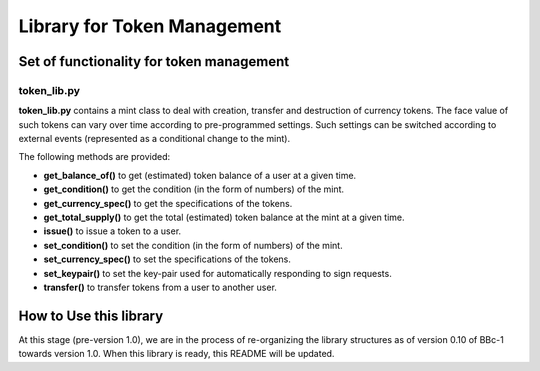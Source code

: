 Library for Token Management
============================

Set of functionality for token management
-----------------------------------------

token_lib.py
~~~~~~~~~~~~

**token_lib.py** contains a mint class to deal with creation, transfer and
destruction of currency tokens. The face value of such tokens can vary
over time according to pre-programmed settings. Such settings can be
switched according to external events (represented as a conditional
change to the mint).

The following methods are provided:

* **get_balance_of()** to get (estimated) token balance of a user at a given time.

* **get_condition()** to get the condition (in the form of numbers) of the mint.

* **get_currency_spec()** to get the specifications of the tokens.

* **get_total_supply()** to get the total (estimated) token balance at the mint at a given time.

* **issue()** to issue a token to a user.

* **set_condition()** to set the condition (in the form of numbers) of the mint.

* **set_currency_spec()** to set the specifications of the tokens.

* **set_keypair()** to set the key-pair used for automatically responding to sign requests.

* **transfer()** to transfer tokens from a user to another user.


How to Use this library
-----------------------

At this stage (pre-version 1.0), we are in the process of re-organizing
the library structures as of version 0.10 of BBc-1 towards version 1.0.
When this library is ready, this README will be updated.

